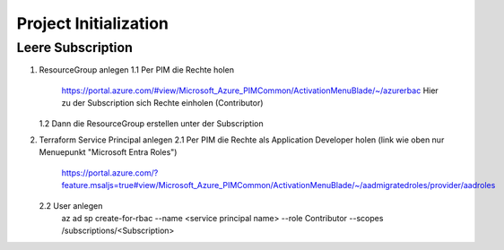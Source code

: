 .. _tf_init:

########################
Project Initialization
########################


Leere Subscription
====================
1. ResourceGroup anlegen
   1.1 Per PIM die Rechte holen
       https://portal.azure.com/#view/Microsoft_Azure_PIMCommon/ActivationMenuBlade/~/azurerbac
       Hier zu der Subscription sich Rechte einholen (Contributor)
   1.2 Dann die ResourceGroup erstellen unter der Subscription
2. Terraform Service Principal anlegen
   2.1 Per PIM die Rechte als Application Developer holen (link wie oben nur Menuepunkt "Microsoft Entra Roles")
       https://portal.azure.com/?feature.msaljs=true#view/Microsoft_Azure_PIMCommon/ActivationMenuBlade/~/aadmigratedroles/provider/aadroles
   2.2 User anlegen 
       az ad sp create-for-rbac --name <service principal name> --role Contributor --scopes /subscriptions/<Subscription>


